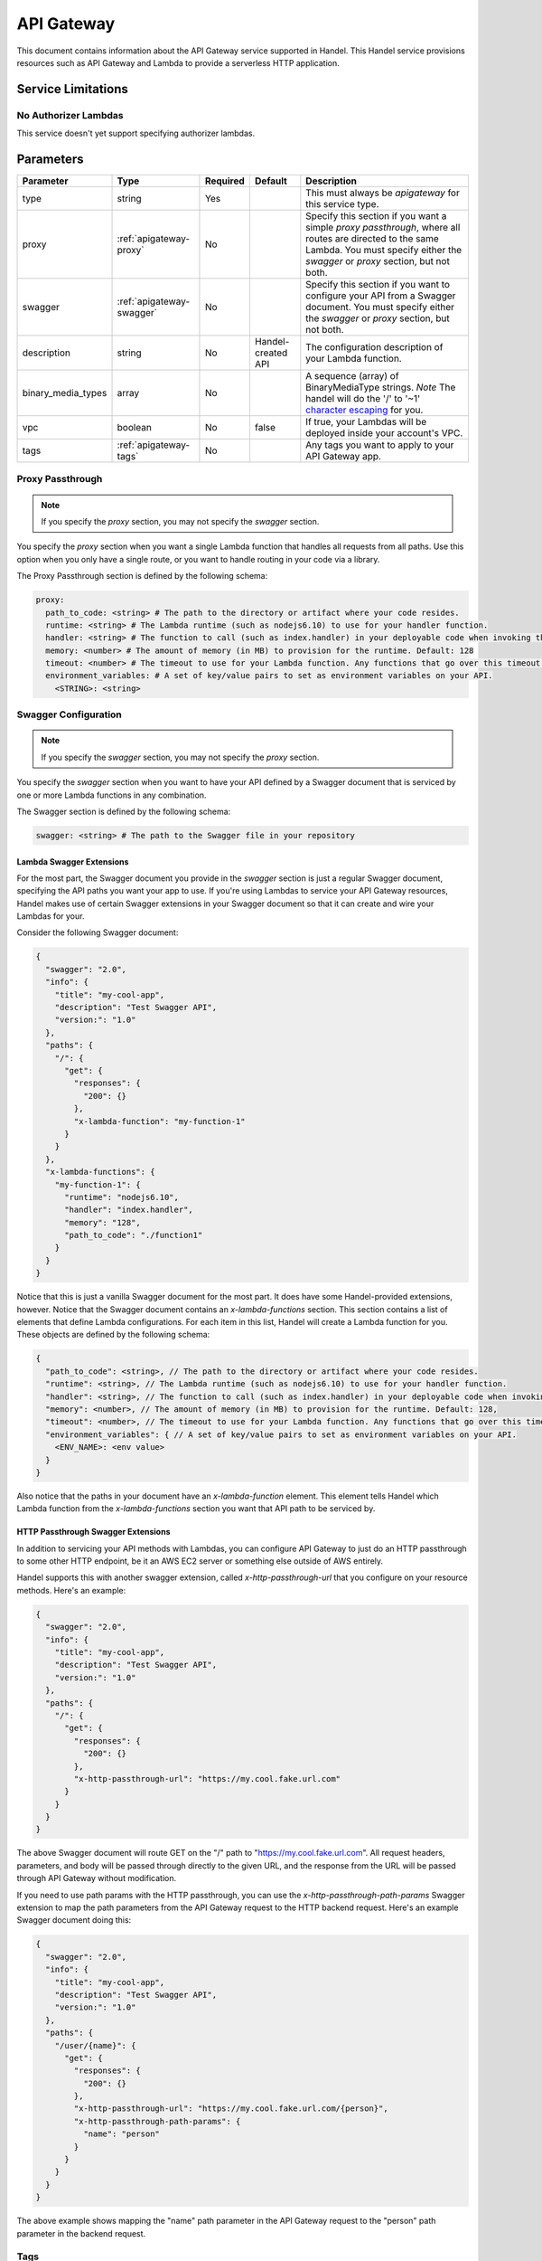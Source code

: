 .. _apigateway:

API Gateway
===========
This document contains information about the API Gateway service supported in Handel. This Handel service provisions resources such as API Gateway and Lambda to provide a serverless HTTP application.

Service Limitations
-------------------
No Authorizer Lambdas
~~~~~~~~~~~~~~~~~~~~~
This service doesn't yet support specifying authorizer lambdas.

Parameters
----------

.. list-table::
   :header-rows: 1

   * - Parameter
     - Type
     - Required
     - Default
     - Description
   * - type
     - string
     - Yes
     - 
     - This must always be *apigateway* for this service type.
   * - proxy
     - :ref:`apigateway-proxy`
     - No
     -
     - Specify this section if you want a simple *proxy passthrough*, where all routes are directed to the same Lambda. You must specify either the *swagger* or *proxy* section, but not both.
   * - swagger
     - :ref:`apigateway-swagger`
     - No
     - 
     - Specify this section if you want to configure your API from a Swagger document. You must specify either the *swagger* or *proxy* section, but not both.
   * - description
     - string
     - No
     - Handel-created API
     - The configuration description of your Lambda function.
   * - binary_media_types
     - array
     - No
     -
     - A sequence (array) of BinaryMediaType strings. *Note* The handel will do the '/' to '~1' `character escaping <http://docs.aws.amazon.com/apigateway/latest/developerguide/api-gateway-payload-encodings-configure-with-control-service-api.html#api-gateway-payload-encodings-pass-binary-as-is>`_ for you.
   * - vpc
     - boolean
     - No
     - false
     - If true, your Lambdas will be deployed inside your account's VPC.
   * - tags
     - :ref:`apigateway-tags`
     - No
     - 
     - Any tags you want to apply to your API Gateway app.

.. _apigateway-proxy:

Proxy Passthrough
~~~~~~~~~~~~~~~~~
.. NOTE::

    If you specify the *proxy* section, you may not specify the *swagger* section.

You specify the *proxy* section when you want a single Lambda function that handles all requests from all paths. Use this option when you only have a single route, or you want to handle routing
in your code via a library.

The Proxy Passthrough section is defined by the following schema:

.. code-block:: yaml

    proxy:
      path_to_code: <string> # The path to the directory or artifact where your code resides.
      runtime: <string> # The Lambda runtime (such as nodejs6.10) to use for your handler function.
      handler: <string> # The function to call (such as index.handler) in your deployable code when invoking the Lambda. This is the Lambda-equivalent of your ‘main’ method.
      memory: <number> # The amount of memory (in MB) to provision for the runtime. Default: 128
      timeout: <number> # The timeout to use for your Lambda function. Any functions that go over this timeout will be killed. Default: 5
      environment_variables: # A set of key/value pairs to set as environment variables on your API.
        <STRING>: <string>
.. _apigateway-swagger:

Swagger Configuration
~~~~~~~~~~~~~~~~~~~~~
.. NOTE::

    If you specify the *swagger* section, you may not specify the *proxy* section.
  
You specify the *swagger* section when you want to have your API defined by a Swagger document that is serviced by one or more Lambda functions in any combination.

The Swagger section is defined by the following schema:

.. code-block:: yaml

    swagger: <string> # The path to the Swagger file in your repository

Lambda Swagger Extensions
*************************
For the most part, the Swagger document you provide in the *swagger* section is just a regular Swagger document, 
specifying the API paths you want your app to use. If you're using Lambdas to service your API Gateway resources, 
Handel makes use of certain Swagger extensions in your Swagger document so that it can create and wire your Lambdas
for your.

Consider the following Swagger document:

.. code-block:: json

    {
      "swagger": "2.0",
      "info": {
        "title": "my-cool-app",
        "description": "Test Swagger API",
        "version:": "1.0"
      },
      "paths": {
        "/": {
          "get": {
            "responses": {
              "200": {}
            },
            "x-lambda-function": "my-function-1"
          }
        }
      },
      "x-lambda-functions": {
        "my-function-1": {
          "runtime": "nodejs6.10",
          "handler": "index.handler",
          "memory": "128",
          "path_to_code": "./function1"
        }
      }
    }

Notice that this is just a vanilla Swagger document for the most part. It does have some Handel-provided extensions, however. Notice that the Swagger 
document contains an *x-lambda-functions* section. This section contains a list of elements that define Lambda configurations. 
For each item in this list, Handel will create a Lambda function for you. These objects are defined by the following schema:

.. code-block:: none

    {
      "path_to_code": <string>, // The path to the directory or artifact where your code resides.
      "runtime": <string>, // The Lambda runtime (such as nodejs6.10) to use for your handler function.
      "handler": <string>, // The function to call (such as index.handler) in your deployable code when invoking the Lambda. This is the Lambda-equivalent of your ‘main’ method.
      "memory": <number>, // The amount of memory (in MB) to provision for the runtime. Default: 128,
      "timeout": <number>, // The timeout to use for your Lambda function. Any functions that go over this timeout will be killed. Default: 5
      "environment_variables": { // A set of key/value pairs to set as environment variables on your API.
        <ENV_NAME>: <env value> 
      }
    }

Also notice that the paths in your document have an *x-lambda-function* element. This element tells Handel which Lambda function from the *x-lambda-functions* section you want that API path to be serviced by.

HTTP Passthrough Swagger Extensions
***********************************
In addition to servicing your API methods with Lambdas, you can configure API Gateway to just do an HTTP passthrough to some other HTTP endpoint, be it an AWS EC2 server or something else outside of AWS entirely.

Handel supports this with another swagger extension, called *x-http-passthrough-url* that you configure on your resource methods. Here's an example:

.. code-block:: json

    {
      "swagger": "2.0",
      "info": {
        "title": "my-cool-app",
        "description": "Test Swagger API",
        "version:": "1.0"
      },
      "paths": {
        "/": {
          "get": {
            "responses": {
              "200": {}
            },
            "x-http-passthrough-url": "https://my.cool.fake.url.com"
          }
        }
      }
    }

The above Swagger document will route GET on the "/" path to "https://my.cool.fake.url.com". All request headers, parameters, and body will be passed through directly to the given URL, and the response from the URL will be passed through API Gateway without modification.

If you need to use path params with the HTTP passthrough, you can use the *x-http-passthrough-path-params* Swagger extension to map the path parameters from the API Gateway request to the HTTP backend request. Here's an example Swagger document doing this:

.. code-block:: json

    {
      "swagger": "2.0",
      "info": {
        "title": "my-cool-app",
        "description": "Test Swagger API",
        "version:": "1.0"
      },
      "paths": {
        "/user/{name}": {
          "get": {
            "responses": {
              "200": {}
            },
            "x-http-passthrough-url": "https://my.cool.fake.url.com/{person}",
            "x-http-passthrough-path-params": {
              "name": "person"
            }
          }
        }
      }
    }

The above example shows mapping the "name" path parameter in the API Gateway request to the "person" path parameter in the backend request.

.. _apigateway-tags:

Tags
~~~~
The Tags element is defined by the following schema:

.. code-block:: yaml

  tags:
   <your_tag_name>: <your_tag_value>

.. NOTE::

    Handel automatically applies some tags for you. See :ref:`tagging-default-tags` for information about these tags.

Example Handel File
-------------------
Simple Proxy Passthrough
~~~~~~~~~~~~~~~~~~~~~~~~
This Handel file shows an API Gateway service being configured, where all your requests on all paths go to a single Lambda function:

.. code-block:: yaml

    version: 1

    name: my-apigateway-app

    environments:
      dev:
        app:
          type: apigateway
          proxy:
            path_to_code: .
            lambda_runtime: nodejs6.10
            handler_function: index.handler
            provisioned_memory: 256
            function_timeout: 5
            environment_variables:
              MY_FIRST_VAR: my_first_value
              MY_SECOND_VAR: my_second_value

Swagger Configuration
~~~~~~~~~~~~~~~~~~~~~
This Handel file shows an API Gateway service being configured, where your API definition is defined by a Swagger file:

.. code-block:: yaml

    version: 1

    name: my-apigateway-app

    environments:
      dev:
        app:
          type: apigateway
          swagger: ./swagger.json

The above file assumes a Swagger file called *swagger.json* is present in the same directory as the Handel file. Here is an example Swagger file:

.. code-block:: json

    {
      "swagger": "2.0",
      "info": {
        "title": "my-cool-app",
        "description": "Test Swagger API",
        "version:": "1.0"
      },
      "paths": {
        "/": {
          "get": {
            "responses": {
              "200": {}
            },
            "x-lambda-function": "my-function-1"
          }
        },
        "/test1": {
          "get": {
            "responses": {
              "200": {}
            },
            "x-lambda-function": "my-function-2"
          }
        }
      },
      "x-lambda-functions": {
        "my-function-1": {
          "runtime": "nodejs6.10",
          "handler": "index.handler",
          "memory": "128",
          "path_to_code": "./function1"
        },
        "my-function-2": {
          "runtime": "nodejs6.10",
          "handler": "index.handler",
          "memory": "256",
          "path_to_code": "./function2"
        }
      }
    }

Depending on this service
-------------------------
The API Gateway service cannot be referenced as a dependency for another Handel service

Events produced by this service
-------------------------------
The API Gateway service does not produce events for other Handel services to consume.

Events consumed by this service
-------------------------------
The API Gateway service does not consume events from other Handel services.

